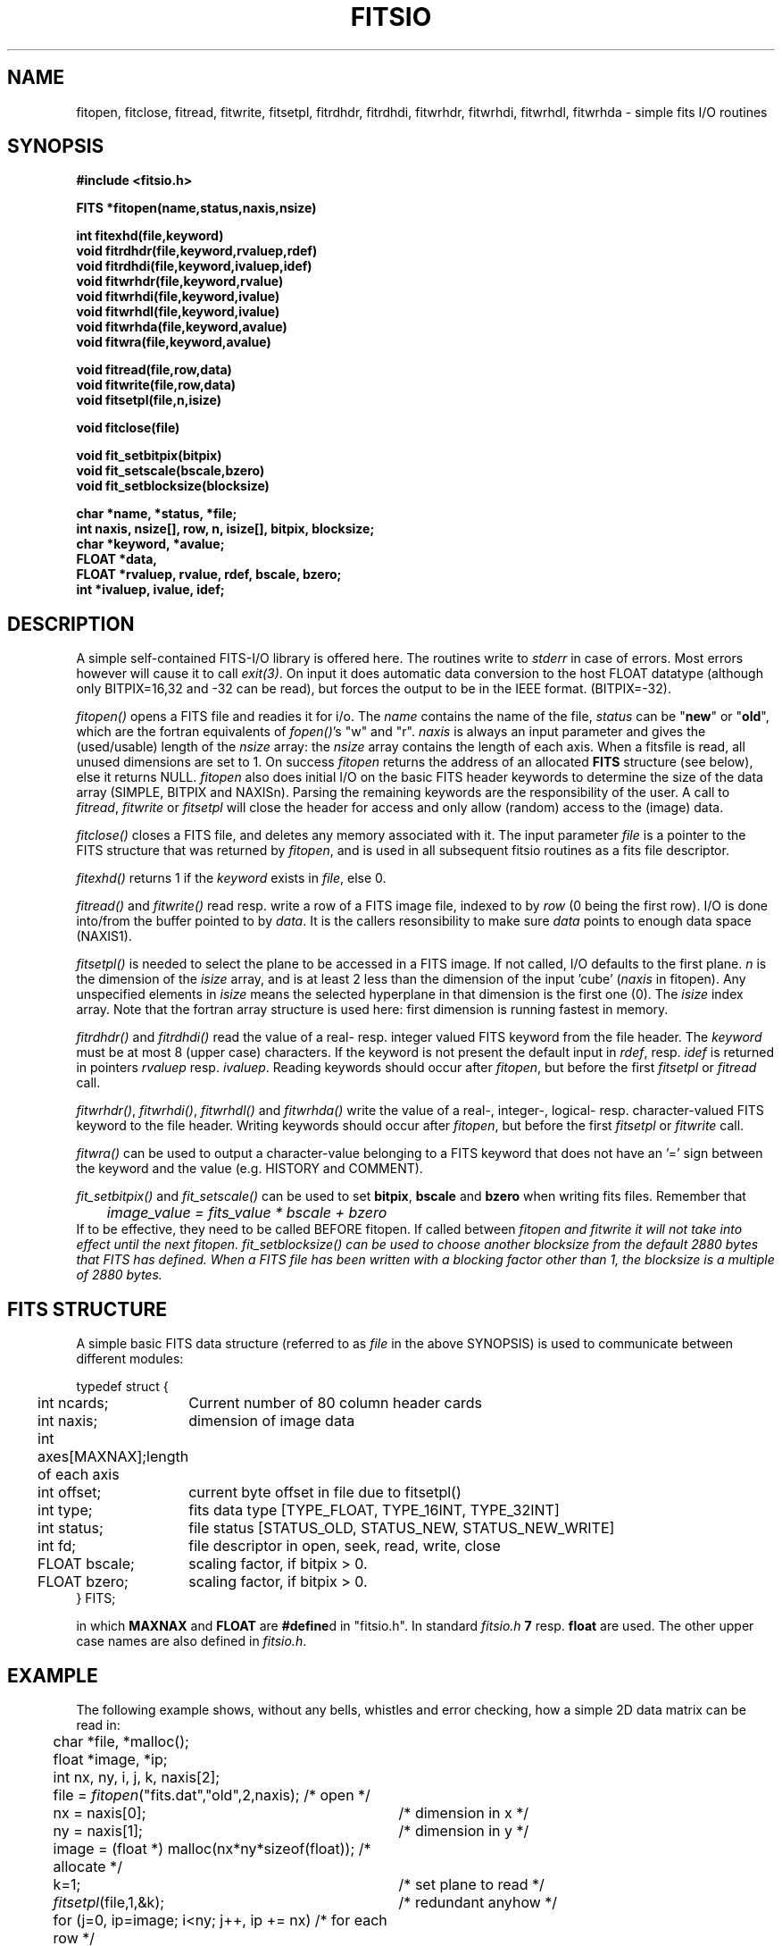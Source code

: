 .TH FITSIO 3NEMO "9 July 2000"
.SH NAME
fitopen, fitclose, fitread, fitwrite, fitsetpl, fitrdhdr, fitrdhdi,
fitwrhdr, fitwrhdi, fitwrhdl, fitwrhda  \- simple fits I/O routines
.SH SYNOPSIS
.nf
.B
#include <fitsio.h>
.PP
.B FITS *fitopen(name,status,naxis,nsize)
.PP
.B int fitexhd(file,keyword)
.B void fitrdhdr(file,keyword,rvaluep,rdef)
.B void fitrdhdi(file,keyword,ivaluep,idef)
.B void fitwrhdr(file,keyword,rvalue)
.B void fitwrhdi(file,keyword,ivalue)
.B void fitwrhdl(file,keyword,ivalue)
.B void fitwrhda(file,keyword,avalue)
.B void fitwra(file,keyword,avalue)
.PP
.B void fitread(file,row,data)
.B void fitwrite(file,row,data)
.B void fitsetpl(file,n,isize)
.PP
.B void fitclose(file)
.PP
.B void fit_setbitpix(bitpix)
.B void fit_setscale(bscale,bzero)
.B void fit_setblocksize(blocksize)
.PP
.B char *name, *status, *file;
.B int naxis, nsize[], row, n, isize[], bitpix, blocksize;
.B char *keyword, *avalue;
.B FLOAT *data, 
.B FLOAT *rvaluep, rvalue, rdef, bscale, bzero;
.B int   *ivaluep, ivalue, idef;
.fi
.SH DESCRIPTION
A simple self-contained FITS-I/O library is offered here. The 
routines write to
\fIstderr\fP in case of errors. Most errors however will cause it to
call \fIexit(3)\fP. On input it does automatic data conversion to the host
FLOAT datatype (although only BITPIX=16,32 and -32 can be read), but
forces the output to be in the IEEE format. (BITPIX=-32).
.PP
\fIfitopen()\fP opens a FITS file and readies it for i/o. The \fIname\fP
contains the name of the file, \fIstatus\fP can be "\fBnew\fP"
or "\fBold\fP", which are the fortran equivalents of \fIfopen()\fP's
"w" and "r". \fInaxis\fP is always an input parameter
and gives the (used/usable) length of the \fInsize\fP array: the
\fInsize\fP array contains the length of each axis. When a fitsfile
is read, all unused dimensions are set to 1. On success 
\fIfitopen\fP returns the address of an allocated \fBFITS\fP structure
(see below), else it returns NULL. \fIfitopen\fP also does initial
I/O on the basic FITS header keywords to determine the size of the
data array (SIMPLE, BITPIX and NAXISn). 
Parsing the remaining keywords are the responsibility of the user.
A call to \fIfitread\fP, \fIfitwrite\fP or \fPfitsetpl\fP will close
the header for access and only allow (random) access to the (image) data.
.PP
\fIfitclose()\fP closes a FITS file, and deletes any memory associated with it.
The input parameter \fIfile\fP is a pointer to the FITS
structure that was returned by \fIfitopen\fP, and is used in all subsequent
fitsio routines as a fits file descriptor.
.PP
\fIfitexhd()\fP returns 1 if the \fIkeyword\fP exists in \fIfile\fP, else 0.
.PP
\fIfitread()\fP and \fIfitwrite()\fP read resp. write a row of a FITS image
file, indexed to by \fIrow\fP (0 being the first row).
I/O is done into/from the buffer pointed to 
by \fIdata\fP. It is the callers resonsibility to make sure 
\fIdata\fP points to enough data space (NAXIS1).
.PP
\fIfitsetpl()\fP is needed to select the plane to be accessed in a FITS image.
If not called, I/O defaults to the first plane. \fIn\fP is the dimension
of the \fIisize\fP array, and is at least 2 less than the dimension of
the input 'cube' (\fInaxis\fP in fitopen). 
Any unspecified elements in \fIisize\fP means the
selected hyperplane in that dimension is the first one (0).
The \fIisize\fP index array. Note that the fortran
array structure is used here: first dimension is running fastest in
memory.
.PP
\fIfitrdhdr()\fP and \fIfitrdhdi()\fP read the value of a 
real- resp. integer valued FITS keyword from the file header. The 
\fIkeyword\fP must be at most 8 (upper case) characters. If the keyword
is not present the default input in \fIrdef\fP, resp. \fIidef\fP is
returned in pointers \fIrvaluep\fP resp. \fIivaluep\fP. 
Reading keywords should occur after \fIfitopen\fP, but before the 
first \fIfitsetpl\fP or \fIfitread\fP call.
.PP
\fIfitwrhdr()\fP, \fIfitwrhdi()\fP, \fIfitwrhdl()\fP and \fIfitwrhda()\fP
write the value of a real-, integer-, logical- resp. character-valued FITS 
keyword to the file header.
Writing keywords should occur after \fIfitopen\fP, but before the 
first \fIfitsetpl\fP or \fIfitwrite\fP call.
.PP
\fIfitwra()\fP can be used to output a character-value belonging to
a FITS keyword that does not have an '=' sign between the keyword and
the value (e.g. HISTORY and COMMENT).
.PP
\fIfit_setbitpix()\fP and \fIfit_setscale()\fP can be used to set \fBbitpix\fP,
\fBbscale\fP and \fBbzero\fP when writing fits files. Remember that
.nf
	\fIimage_value = fits_value * bscale + bzero\fP
.fi
If to be effective, they need to be called BEFORE fitopen. If called
between \fIfitopen\fI and \fIfitwrite\fP it will not take into
effect until the next \fIfitopen\fP.
\fIfit_setblocksize()\fP can be used to choose another blocksize from the
default 2880 bytes that FITS has defined. When a FITS file has been written
with a blocking factor other than 1, the blocksize is a multiple of 2880
bytes.
.SH FITS STRUCTURE
A simple basic FITS data structure (referred to as \fIfile\fP in the above
SYNOPSIS) is used to communicate between different modules:
.nf
.ta +0.3i +1.5i

typedef struct { 
	int ncards;	Current number of 80 column header cards
	int naxis;	dimension of image data
	int axes[MAXNAX];	length of each axis
	int offset;	current byte offset in file due to fitsetpl()
	int type;	fits data type [TYPE_FLOAT, TYPE_16INT, TYPE_32INT]
	int status;	file status [STATUS_OLD, STATUS_NEW, STATUS_NEW_WRITE]
	int fd; 	file descriptor in open, seek, read, write, close
	FLOAT bscale;	scaling factor, if bitpix > 0.
	FLOAT bzero;	scaling factor, if bitpix > 0.
} FITS;

.fi
in which \fBMAXNAX\fP and \fBFLOAT\fP are \fB#define\fPd in "fitsio.h".
In standard \fIfitsio.h\fP \fB7\fP resp. \fBfloat\fP are used.
The other upper case names are also defined in \fIfitsio.h\fP.
.SH EXAMPLE
The following example shows, without any bells,
whistles and error checking, how a simple 2D data matrix can be 
read in:
.nf
.ta +0.5i +3.5i
	char *file, *malloc();
	float *image, *ip;
	int nx, ny, i, j, k, naxis[2];

	file = \fIfitopen\fP("fits.dat","old",2,naxis); 	/* open */
	nx = naxis[0];        	/* dimension in x */
	ny = naxis[1];       	/* dimension in y */
	image = (float *) malloc(nx*ny*sizeof(float));   	/* allocate */
	k=1;                  	/* set plane to read */
	\fIfitsetpl\fP(file,1,&k);    	/* redundant anyhow */
	for (j=0, ip=image; i<ny; j++, ip += nx)      	/* for each row */
	  \fIfitread\fP(file,j,ip);	/* read row into appropriate spot */
	\fIfitclose\fP(file);         	/* close */

.fi
.SH BUGS
Does not do a whole lot of sanity checks on the FITS header structure.
Insane cases when e.g. NAXIS1=1 or 0 are not handled well.
.PP
Not so sure if defining FLOAT as double would work yet.
.PP
No BLANK value substitution. Doesn't work on machines which do not
have the same host data format as FITS. Bob Sault has added the
Miriad pack routines to his version of fitsio.c
.PP
No provisions to read (or write) FITS files with multiple HDUs.
.SH SEE ALSO
fits(3NEMO), fits(5NEMO)
.SH AUTHOR
Bob Sault, Peter Teuben
.SH FILES
.nf
.ta +1.5i
~/src/image/fits         fitsio.c, fitsio.h fitsio.3 (within NEMO)
.fi
.SH UPDATE HISTORY
.nf
.ta +1i +4i
xx-jul-90       While sweating it out in India  RJS
28-jul-90       hurah - replace wrong in NEMO   PJT
10-oct-90	added some write routines	PJT
12-sep-91	added fitexhd()            	PJT
21-mar-00	fixed offset bug for raw cubes	PJT
9-jul-00	fixed offset bug if fitsetpl called before fitwrite	PJT
.fi
